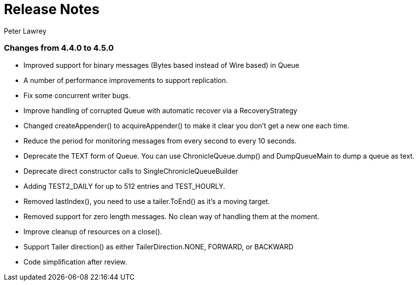 = Release Notes
Peter Lawrey

=== Changes from 4.4.0 to 4.5.0

- Improved support for binary messages (Bytes based instead of Wire based) in Queue
- A number of performance improvements to support replication.
- Fix some concurrent writer bugs.
- Improve handling of corrupted Queue with automatic recover via a RecoveryStrategy
- Changed createAppender() to acquireAppender() to make it clear you don't get a new one each time.
- Reduce the period for monitoring messages from every second to every 10 seconds.
- Deprecate the TEXT form of Queue. You can use ChronicleQueue.dump() and DumpQueueMain to dump a queue as text.
- Deprecate direct constructor calls to SingleChronicleQueueBuilder
- Adding TEST2_DAILY for up to 512 entries and TEST_HOURLY.
- Removed lastIndex(), you need to use a tailer.ToEnd() as it's a moving target.
- Removed support for zero length messages. No clean way of handling them at the moment.
- Improve cleanup of resources on a close().
- Support Tailer direction() as either TailerDirection.NONE, FORWARD, or BACKWARD
- Code simplification after review.